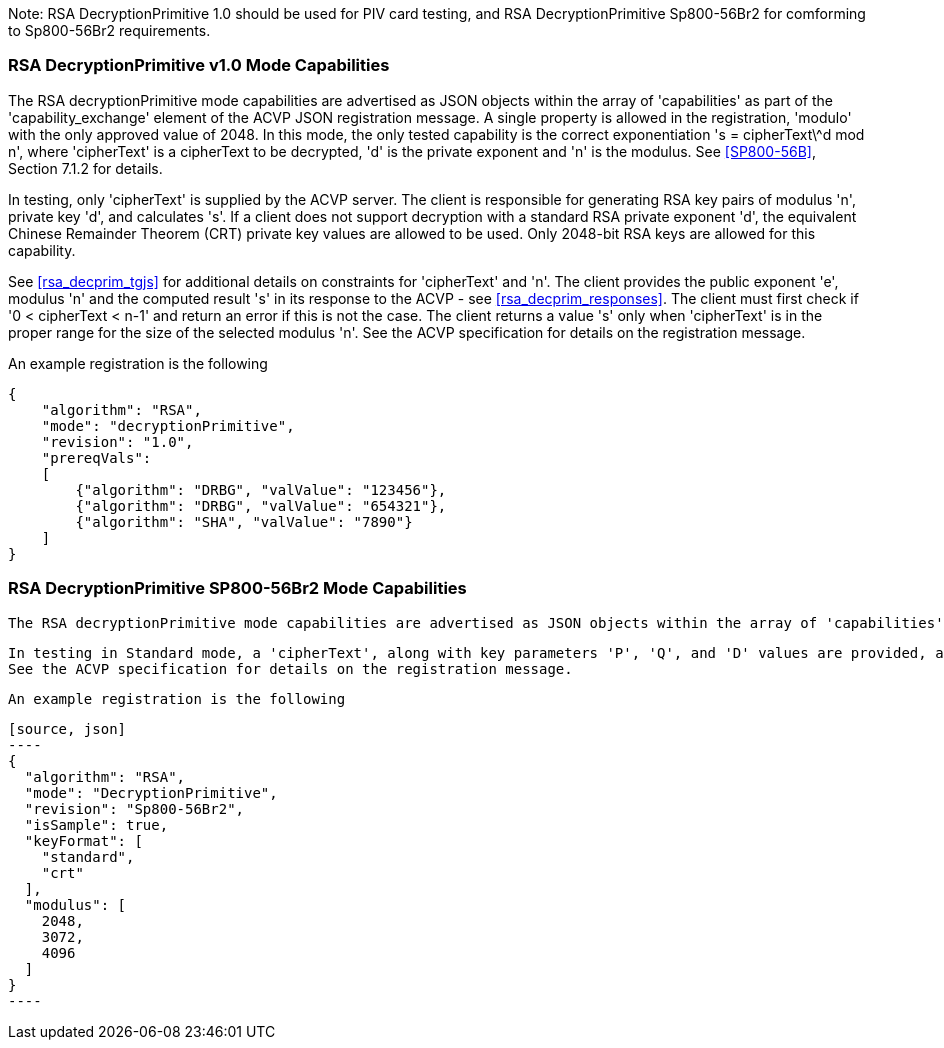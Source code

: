 [[rsa_decprim_capabilities]]

Note: RSA DecryptionPrimitive 1.0 should be used for PIV card testing, and RSA DecryptionPrimitive Sp800-56Br2 for comforming to Sp800-56Br2 requirements.

=== RSA DecryptionPrimitive v1.0 Mode Capabilities

The RSA decryptionPrimitive mode capabilities are advertised as JSON objects within the array of 'capabilities' as part of the 'capability_exchange' element of the ACVP JSON registration message. A single property is allowed in the registration, 'modulo' with the only approved value of 2048. In this mode, the only tested capability is the correct exponentiation 's = cipherText\^d mod n', where 'cipherText' is a cipherText to be decrypted, 'd' is the private exponent and 'n' is the modulus. See <<SP800-56B>>, Section 7.1.2 for details.

In testing, only 'cipherText' is supplied by the ACVP server. The client is responsible for generating RSA key pairs of modulus 'n', private key 'd', and calculates 's'. If a client does not support decryption with a standard RSA private exponent 'd', the equivalent Chinese Remainder Theorem (CRT) private key values are allowed to be used. Only 2048-bit RSA keys are allowed for this capability.

See <<rsa_decprim_tgjs>> for additional details on constraints for 'cipherText' and 'n'. The client provides the public exponent 'e', modulus 'n' and the computed result 's' in its response to the ACVP - see <<rsa_decprim_responses>>. The client must first check if '0 < cipherText < n-1' and return an error if this is not the case. The client returns a value 's' only when 'cipherText' is in the proper range for the size of the selected modulus 'n'. See the ACVP specification for details on the registration message.

An example registration is the following

[source, json]
----
{
    "algorithm": "RSA",
    "mode": "decryptionPrimitive",
    "revision": "1.0",
    "prereqVals":
    [
        {"algorithm": "DRBG", "valValue": "123456"},
        {"algorithm": "DRBG", "valValue": "654321"},
        {"algorithm": "SHA", "valValue": "7890"}
    ]
}
----

=== RSA DecryptionPrimitive SP800-56Br2 Mode Capabilities

 The RSA decryptionPrimitive mode capabilities are advertised as JSON objects within the array of 'capabilities' as part of the 'capability_exchange' element of the ACVP JSON registration message. Two properties are supported in the registration, A Modulus array that supports three modulo values of 2048, 3072, and 4096. For Private Key Modes, we support "Standard/AFT" and "CRT" (Chinese Remainder Theorom). For the Standard/AFT mode see <<SP800-56Br2>>, Section 7.1.2.1 for details, and for CRT mode, we provide a see <<SP800-56Br2>>, Section 7.1.2.3 for details.

 In testing in Standard mode, a 'cipherText', along with key parameters 'P', 'Q', and 'D' values are provided, and when testing for Chinese Remainder Theorom, a 'cipherText', 'dp', 'dQ', and 'qInv' are provided.
 See the ACVP specification for details on the registration message.

 An example registration is the following

 [source, json]
 ----
 {
   "algorithm": "RSA",
   "mode": "DecryptionPrimitive",
   "revision": "Sp800-56Br2",
   "isSample": true,
   "keyFormat": [
     "standard",
     "crt"
   ],
   "modulus": [
     2048,
     3072,
     4096
   ]
 }
 ----
